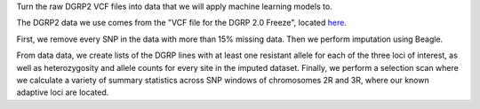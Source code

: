 
Turn the raw DGRP2 VCF files into data that we will apply machine learning models to.

The DGRP2 data we use comes from the "VCF file for the DGRP 2.0 Freeze", located `here <http://dgrp2.gnets.ncsu.edu/data.html>`_.

First, we remove every SNP in the data with more than 15% missing data. Then we perform imputation using Beagle.

From data data, we create lists of the DGRP lines with at least one resistant allele for each of the three loci of interest, as well as heterozygosity and allele counts for every site in the imputed dataset. Finally, we perform a selection scan where we calculate a variety of summary statistics across SNP windows of chromosomes 2R and 3R, where our known adaptive loci are located.
